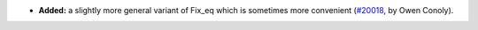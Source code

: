 - **Added:**
  a slightly more general variant of Fix_eq which is sometimes more convenient
  (`#20018 <https://github.com/rocq-prover/rocq/pull/20018>`_,
  by Owen Conoly).
